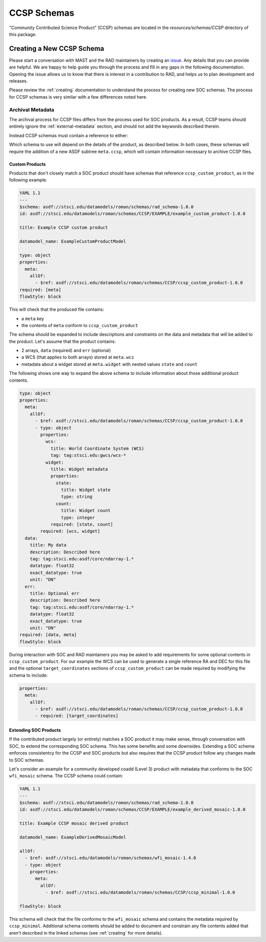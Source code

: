 .. _ccsp_schemas:

CCSP Schemas
============

"Community Contributed Science Product" (CCSP) schemas are located in the
`resources/schemas/CCSP` directory of this package.

.. _ccsp-creating:

Creating a New CCSP Schema
--------------------------

Please start a conversation with MAST and the RAD maintainers by creating
an `issue <https://github.com/spacetelescope/rad/issues/new>`_. Any
details that you can provide are helpful. We are happy to help guide
you through the process and fill in any gaps in the following documentation.
Opening the issue allows us to know that there is interest in a contribution
to RAD, and helps us to plan development and releases.

Please review the :ref:`creating` documentation to understand the process
for creating new SOC schemas. The process for CCSP schemas is very similar
with a few differences noted here.

.. _ccsp-archival_metadata:

Archival Metadata
^^^^^^^^^^^^^^^^^

The archival process for CCSP files differs from the process used for SOC
products. As a result, CCSP teams should entirely ignore the  :ref:`external-metadata` section, and should not add the keywords described therein.

Instead CCSP schemas must contain a reference to either:

.. asdf-autoschemas::

   CCSP/ccsp_minimal-1.0.0
   CCSP/ccsp_custom_product-1.0.0

Which schema to use will depend on the details of the product, as described
below. In both cases, these schemas will require the addition of a new
ASDF subtree ``meta.ccsp``, which will contain information necessary
to archive CCSP files.

Custom Products
"""""""""""""""

Products that don't closely match a SOC product should have schemas
that reference ``ccsp_custom_product``, as in the following example.

.. code:: yaml

    YAML 1.1
    ---
    $schema: asdf://stsci.edu/datamodels/roman/schemas/rad_schema-1.0.0
    id: asdf://stsci.edu/datamodels/roman/schemas/CCSP/EXAMPLE/example_custom_product-1.0.0

    title: Example CCSP custom product

    datamodel_name: ExampleCustomProductModel

    type: object
    properties:
      meta:
        allOf:
          - $ref: asdf://stsci.edu/datamodels/roman/schemas/CCSP/ccsp_custom_product-1.0.0
    required: [meta]
    flowStyle: block

This will check that the produced file contains:

- a ``meta`` key
- the contents of ``meta`` conform to ``ccsp_custom_product``

The schema should be expanded to include descriptions and constraints on the
data and metadata that will be added to the product. Let's assume that the
product contains:

- 2 arrays, ``data`` (required) and ``err`` (optional)
- a WCS (that applies to both arrays) stored at ``meta.wcs``
- metadata about a widget stored at ``meta.widget`` with nested values ``state`` and ``count``

The following shows one way to expand the above schema to include information
about those additional product contents.

.. code:: yaml

    type: object
    properties:
      meta:
        allOf:
          - $ref: asdf://stsci.edu/datamodels/roman/schemas/CCSP/ccsp_custom_product-1.0.0
          - type: object
            properties:
              wcs:
                title: World Coordinate System (WCS)
                tag: tag:stsci.edu:gwcs/wcs-*
              widget:
                title: Widget metadata
                properties:
                  state:
                    title: Widget state
                    type: string
                  count:
                    title: Widget count
                    type: integer
                required: [state, count]
            required: [wcs, widget]
      data:
        title: My data
        description: Described here
        tag: tag:stsci.edu:asdf/core/ndarray-1.*
        datatype: float32
        exact_datatype: true
        unit: "DN"
      err:
        title: Optional err
        description: Described here
        tag: tag:stsci.edu:asdf/core/ndarray-1.*
        datatype: float32
        exact_datatype: true
        unit: "DN"
    required: [data, meta]
    flowStyle: block

During interaction with SOC and RAD maintainers you may be asked to add requirements
for some optional contents in ``ccsp_custom_product``. For our example the WCS can
be used to generate a single reference RA and DEC for this file and the optional
``target_coordinates`` sections of ``ccsp_custom_product`` can be made required
by modifying the schema to include:

.. code:: yaml

    properties:
      meta:
        allOf:
          - $ref: asdf://stsci.edu/datamodels/roman/schemas/CCSP/ccsp_custom_product-1.0.0
          - required: [target_coordinates]


Extending SOC Products
""""""""""""""""""""""

If the contributed product largely (or entirely) matches a SOC product
it may make sense, through conversation with SOC,
to extend the corresponding SOC schema. This has some benefits and
some downsides. Extending a SOC schema enforces consistentcy for
the CCSP and SOC products but also requires that the CCSP product follow
any changes made to SOC schemas.

Let's consider an example for a community developed coadd (Level 3) product with
metadata that conforms to the SOC ``wfi_mosaic`` schema. The CCSP schema could contain:

.. code:: yaml

    YAML 1.1
    ---
    $schema: asdf://stsci.edu/datamodels/roman/schemas/rad_schema-1.0.0
    id: asdf://stsci.edu/datamodels/roman/schemas/CCSP/EXAMPLE/example_derived_mosaic-1.0.0

    title: Example CCSP mosaic derived product

    datamodel_name: ExampleDerivedMosaicModel

    allOf:
      - $ref: asdf://stsci.edu/datamodels/roman/schemas/wfi_mosaic-1.4.0
      - type: object
        properties:
          meta:
            allOf:
              - $ref: asdf://stsci.edu/datamodels/roman/schemas/CCSP/ccsp_minimal-1.0.0

    flowStyle: block

This schema will check that the file conforms to the ``wfi_mosaic`` schema
and contains the metadata required by ``ccsp_minimal``. Additional schema
contents should be added to document and constrain any file contents
added that aren't described in the linked schemas (see :ref:`creating` for more details).
